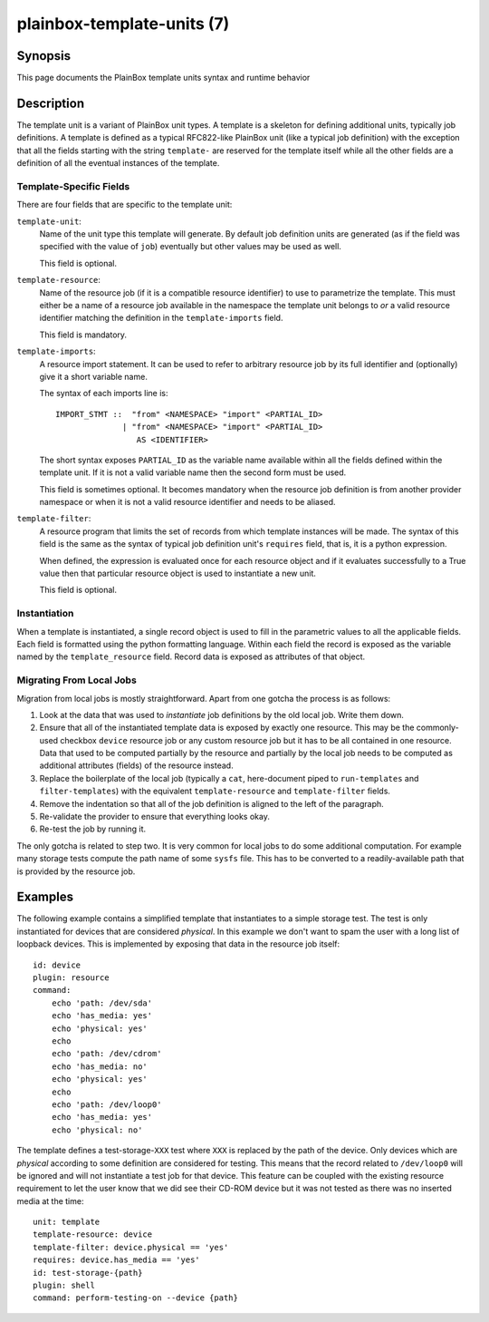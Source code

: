 ===========================
plainbox-template-units (7)
===========================

Synopsis
========

This page documents the PlainBox template units syntax and runtime behavior

Description
===========

The template unit is a variant of PlainBox unit types. A template is a skeleton
for defining additional units, typically job definitions. A template is defined
as a typical RFC822-like PlainBox unit (like a typical job definition) with the
exception that all the fields starting with the string ``template-`` are
reserved for the template itself while all the other fields are a definition of
all the eventual instances of the template.

Template-Specific Fields
------------------------

There are four fields that are specific to the template unit:

``template-unit``:
    Name of the unit type this template will generate. By default job
    definition units are generated (as if the field was specified with the
    value of ``job``) eventually but other values may be used as well.

    This field is optional.

``template-resource``:
    Name of the resource job (if it is a compatible resource identifier) to use
    to parametrize the template. This must either be a name of a resource job
    available in the namespace the template unit belongs to *or* a valid
    resource identifier matching the definition in the ``template-imports``
    field.

    This field is mandatory.

``template-imports``:
    A resource import statement. It can be used to refer to arbitrary resource
    job by its full identifier and (optionally) give it a short variable name.

    The syntax of each imports line is::

        IMPORT_STMT ::  "from" <NAMESPACE> "import" <PARTIAL_ID>
                      | "from" <NAMESPACE> "import" <PARTIAL_ID>
                         AS <IDENTIFIER>

    The short syntax exposes ``PARTIAL_ID`` as the variable name available
    within all the fields defined within the template unit.  If it is not a
    valid variable name then the second form must be used.

    This field is sometimes optional. It becomes mandatory when the resource
    job definition is from another provider namespace or when it is not a valid
    resource identifier and needs to be aliased.

``template-filter``:
    A resource program that limits the set of records from which template
    instances will be made. The syntax of this field is the same as the syntax
    of typical job definition unit's ``requires`` field, that is, it is a
    python expression.

    When defined, the expression is evaluated once for each resource object and
    if it evaluates successfully to a True value then that particular resource
    object is used to instantiate a new unit.

    This field is optional.

Instantiation
-------------

When a template is instantiated, a single record object is used to fill in the
parametric values to all the applicable fields. Each field is formatted using
the python formatting language. Within each field the record is exposed as the
variable named by the ``template_resource`` field. Record data is exposed as
attributes of that object.

Migrating From Local Jobs
-------------------------

Migration from local jobs is mostly straightforward. Apart from one gotcha the
process is as follows:

1. Look at the data that was used to *instantiate* job definitions by the old
   local job. Write them down.
2. Ensure that all of the instantiated template data is exposed by exactly one
   resource. This may be the commonly-used checkbox ``device`` resource job or
   any custom resource job but it has to be all contained in one resource. Data
   that used to be computed partially by the resource and partially by the
   local job needs to be computed as additional attributes (fields) of the
   resource instead.
3. Replace the boilerplate of the local job (typically a ``cat``, here-document
   piped to ``run-templates`` and ``filter-templates``) with the equivalent
   ``template-resource`` and ``template-filter`` fields.
4. Remove the indentation so that all of the job definition is aligned to the
   left of the paragraph.
5. Re-validate the provider to ensure that everything looks okay.
6. Re-test the job by running it.

The only gotcha is related to step two. It is very common for local jobs to do
some additional computation. For example many storage tests compute the path
name of some ``sysfs`` file. This has to be converted to a readily-available
path that is provided by the resource job.

Examples
========

The following example contains a simplified template that instantiates to a
simple storage test. The test is only instantiated for devices that are
considered *physical*. In this example we don't want to spam the user with a
long list of loopback devices. This is implemented by exposing that data in the
resource job itself::

    id: device
    plugin: resource
    command:
        echo 'path: /dev/sda'
        echo 'has_media: yes'
        echo 'physical: yes'
        echo
        echo 'path: /dev/cdrom'
        echo 'has_media: no'
        echo 'physical: yes'
        echo
        echo 'path: /dev/loop0'
        echo 'has_media: yes'
        echo 'physical: no'

The template defines a test-storage-``XXX`` test where ``XXX`` is replaced by
the path of the device. Only devices which are *physical* according to some
definition are considered for testing. This means that the record related to
``/dev/loop0`` will be ignored and will not instantiate a test job for that
device. This feature can be coupled with the existing resource requirement to
let the user know that we did see their CD-ROM device but it was not tested as
there was no inserted media at the time::

   unit: template
   template-resource: device
   template-filter: device.physical == 'yes'
   requires: device.has_media == 'yes'
   id: test-storage-{path}
   plugin: shell
   command: perform-testing-on --device {path}
